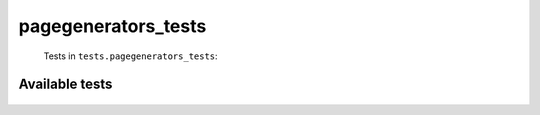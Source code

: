 ====================
pagegenerators_tests
====================
    Tests in ``tests.pagegenerators_tests``:

---------------
Available tests
---------------
    .. autoclass:: tests.pagegenerators_tests.TestDryPageGenerators
        :members:
    .. autoclass:: tests.pagegenerators_tests.EdittimeFilterPageGeneratorTestCase
        :members:
    .. autoclass:: tests.pagegenerators_tests.TestRepeatingGenerator
        :members:
    .. autoclass:: tests.pagegenerators_tests.TestPreloadingGenerator
        :members:
    .. autoclass:: tests.pagegenerators_tests.TestDequePreloadingGenerator
        :members:
    .. autoclass:: tests.pagegenerators_tests.TestPreloadingItemGenerator
        :members:
    .. autoclass:: tests.pagegenerators_tests.TestFactoryGenerator
        :members:
    .. autoclass:: tests.pagegenerators_tests.PageGeneratorIntersectTestCase
        :members:
    .. autoclass:: tests.pagegenerators_tests.EnglishWikipediaPageGeneratorIntersectTestCase
        :members:

